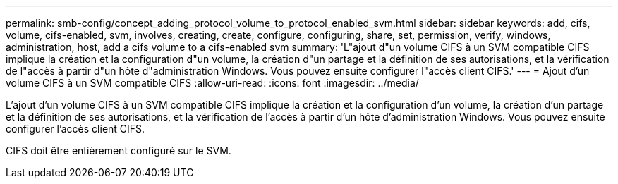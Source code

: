 ---
permalink: smb-config/concept_adding_protocol_volume_to_protocol_enabled_svm.html 
sidebar: sidebar 
keywords: add, cifs, volume, cifs-enabled, svm, involves, creating, create, configure, configuring, share, set, permission, verify, windows, administration, host, add a cifs volume to a cifs-enabled svm 
summary: 'L"ajout d"un volume CIFS à un SVM compatible CIFS implique la création et la configuration d"un volume, la création d"un partage et la définition de ses autorisations, et la vérification de l"accès à partir d"un hôte d"administration Windows. Vous pouvez ensuite configurer l"accès client CIFS.' 
---
= Ajout d'un volume CIFS à un SVM compatible CIFS
:allow-uri-read: 
:icons: font
:imagesdir: ../media/


[role="lead"]
L'ajout d'un volume CIFS à un SVM compatible CIFS implique la création et la configuration d'un volume, la création d'un partage et la définition de ses autorisations, et la vérification de l'accès à partir d'un hôte d'administration Windows. Vous pouvez ensuite configurer l'accès client CIFS.

CIFS doit être entièrement configuré sur le SVM.
